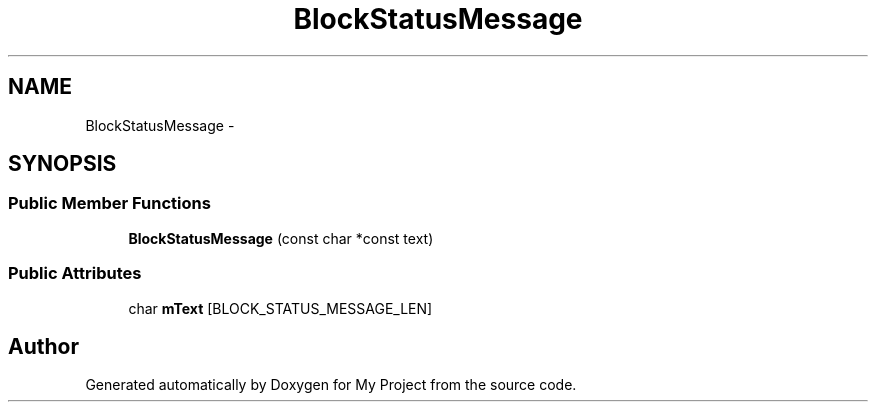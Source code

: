 .TH "BlockStatusMessage" 3 "Fri Oct 9 2015" "My Project" \" -*- nroff -*-
.ad l
.nh
.SH NAME
BlockStatusMessage \- 
.SH SYNOPSIS
.br
.PP
.SS "Public Member Functions"

.in +1c
.ti -1c
.RI "\fBBlockStatusMessage\fP (const char *const text)"
.br
.in -1c
.SS "Public Attributes"

.in +1c
.ti -1c
.RI "char \fBmText\fP [BLOCK_STATUS_MESSAGE_LEN]"
.br
.in -1c

.SH "Author"
.PP 
Generated automatically by Doxygen for My Project from the source code\&.
